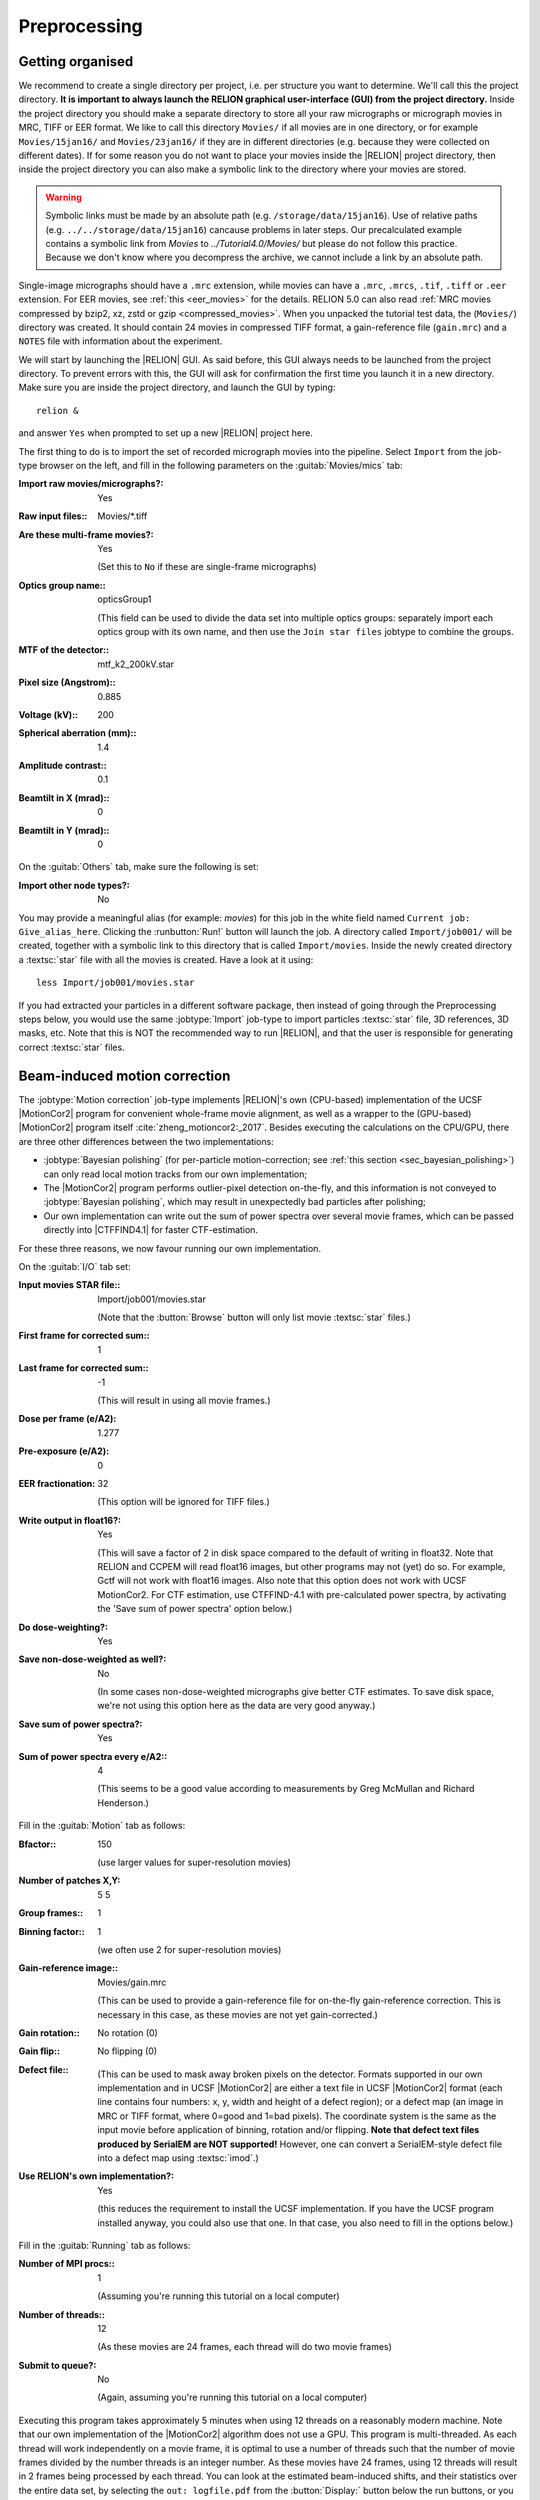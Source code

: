 .. _sec_preprocessing:

Preprocessing
=============


Getting organised
-----------------

We recommend to create a single directory per project, i.e. per structure you want to determine.
We'll call this the project directory. **It is important to always launch the RELION graphical user-interface (GUI) from the project directory.** Inside the project directory you should make a separate directory to store all your raw micrographs or micrograph movies in MRC, TIFF or EER format.
We like to call this directory ``Movies/`` if all movies are in one directory, or for example ``Movies/15jan16/`` and ``Movies/23jan16/`` if they are in different directories (e.g. because they were collected on different dates).
If for some reason you do not want to place your movies inside the |RELION| project directory, then inside the project directory you can also make a symbolic link to the directory where your movies are stored.

.. warning::
    Symbolic links must be made by an absolute path (e.g. ``/storage/data/15jan16``). Use of relative paths (e.g. ``../../storage/data/15jan16``) cancause problems in later steps. Our precalculated example contains a symbolic link from `Movies` to `../Tutorial4.0/Movies/` but please do not follow this practice. Because we don't know where you decompress the archive, we cannot include a link by an absolute path.

Single-image micrographs should have a ``.mrc`` extension, while movies can have a ``.mrc``, ``.mrcs``, ``.tif``, ``.tiff`` or ``.eer`` extension.
For EER movies, see :ref:`this <eer_movies>` for the details. RELION 5.0 can also read :ref:`MRC movies compressed by bzip2, xz, zstd or gzip <compressed_movies>`.
When you unpacked the tutorial test data, the (``Movies/``) directory was created.
It should contain 24 movies in compressed TIFF format, a gain-reference file (``gain.mrc``) and a ``NOTES`` file with information about the experiment.

We will start by launching the |RELION| GUI.
As said before, this GUI always needs to be launched from the project directory.
To prevent errors with this, the GUI will ask for confirmation the first time you launch it in a new directory.
Make sure you are inside the project directory, and launch the GUI by typing:

::

    relion &


and answer ``Yes`` when prompted to set up a new |RELION| project here.

The first thing to do is to import the set of recorded micrograph movies into the pipeline.
Select ``Import`` from the job-type browser on the left, and fill in the following parameters on the :guitab:`Movies/mics` tab:

:Import raw movies/micrographs?: Yes

:Raw input files:: Movies/\*.tiff

:Are these multi-frame movies?: Yes

     (Set this to ``No`` if these are single-frame micrographs)

:Optics group name:: opticsGroup1

     (This field can be used to divide the data set into multiple optics groups: separately import each optics group with its own name, and then use the ``Join star files`` jobtype to combine the groups.

:MTF of the detector:: mtf\_k2\_200kV.star

:Pixel size (Angstrom):: 0.885

:Voltage (kV):: 200

:Spherical aberration (mm):: 1.4

:Amplitude contrast:: 0.1

:Beamtilt in X (mrad):: 0

:Beamtilt in Y (mrad):: 0


On the :guitab:`Others` tab, make sure the following is set:

:Import other node types?: No


You may provide a meaningful alias (for example: `movies`) for this job in the white field named ``Current job: Give_alias_here``.
Clicking the :runbutton:`Run!` button will launch the job.
A directory called ``Import/job001/`` will be created, together with a symbolic link to this directory that is called ``Import/movies``.
Inside the newly created directory a :textsc:`star` file with all the movies is created.
Have a look at it using:

::

    less Import/job001/movies.star


If you had extracted your particles in a different software package, then instead of going through the Preprocessing steps below, you would use the same :jobtype:`Import` job-type to import particles :textsc:`star` file, 3D references, 3D masks, etc.
Note that this is NOT the recommended way to run |RELION|, and that the user is responsible for generating correct :textsc:`star` files.

.. _sec_motioncorrection:

Beam-induced motion correction
------------------------------

The :jobtype:`Motion correction` job-type implements |RELION|'s own (CPU-based) implementation of the UCSF |MotionCor2| program for convenient whole-frame movie alignment, as well as a wrapper to the (GPU-based) |MotionCor2| program itself :cite:`zheng_motioncor2:_2017`.
Besides executing the calculations on the CPU/GPU, there are three other differences between the two implementations:

- :jobtype:`Bayesian polishing` (for per-particle motion-correction; see :ref:`this section <sec_bayesian_polishing>`) can only read local motion tracks from our own implementation;
- The |MotionCor2| program performs outlier-pixel detection on-the-fly, and this information is not conveyed to :jobtype:`Bayesian polishing`, which may result in unexpectedly bad particles after polishing;
- Our own implementation can write out the sum of power spectra over several movie frames, which can be passed directly into |CTFFIND4.1| for faster CTF-estimation.

For these three reasons, we now favour running our own implementation.

On the :guitab:`I/O` tab set:

:Input movies STAR file:: Import/job001/movies.star

     (Note that the :button:`Browse` button will only list movie :textsc:`star` files.)

:First frame for corrected sum:: 1

:Last frame for corrected sum:: -1

     (This will result in using all movie frames.)

:Dose per frame (e/A2): 1.277

:Pre-exposure (e/A2): 0

:EER fractionation: 32

    (This option will be ignored for TIFF files.)

:Write output in float16?: Yes

    (This will save a factor of 2 in disk space compared to the default of writing in float32. Note that RELION and CCPEM will read float16 images, but other programs may not (yet) do so. For example, Gctf will not work with float16 images. Also note that this option does not work with UCSF MotionCor2. For CTF estimation, use CTFFIND-4.1 with pre-calculated power spectra, by activating the 'Save sum of power spectra' option below.)

:Do dose-weighting?: Yes

:Save non-dose-weighted as well?: No

     (In some cases non-dose-weighted micrographs give better CTF estimates.
     To save disk space, we're not using this option here as the data are very good anyway.)

:Save sum of power spectra?: Yes

:Sum of power spectra every e/A2:: 4

     (This seems to be a good value according to measurements by Greg McMullan and Richard Henderson.)


Fill in the :guitab:`Motion` tab as follows:

:Bfactor:: 150

     (use larger values for super-resolution movies)

:Number of patches X,Y: 5 5

:Group frames:: 1

:Binning factor:: 1

     (we often use 2 for super-resolution movies)

:Gain-reference image:: Movies/gain.mrc

     (This can be used to provide a gain-reference file for on-the-fly gain-reference correction.
     This is necessary in this case, as these movies are not yet gain-corrected.)

:Gain rotation:: No rotation (0)

:Gain flip:: No flipping (0)

:Defect file:: \

     (This can be used to mask away broken pixels on the detector.
     Formats supported in our own implementation and in UCSF |MotionCor2| are either a text file in UCSF |MotionCor2| format (each line contains four numbers: x, y, width and height of a defect region); or a defect map (an image in MRC or TIFF format, where 0=good and 1=bad pixels).
     The coordinate system is the same as the input movie before application of binning, rotation and/or flipping. **Note that defect text files produced by SerialEM are NOT supported!** However, one can convert a SerialEM-style defect file into a defect map using :textsc:`imod`.)

:Use RELION's own implementation?: Yes

     (this reduces the requirement to install the UCSF implementation.
     If you have the UCSF program installed anyway, you could also use that one.
     In that case, you also need to fill in the options below.)


Fill in the :guitab:`Running` tab as follows:

:Number of MPI procs:: 1

     (Assuming you're running this tutorial on a local computer)

:Number of threads:: 12

     (As these movies are 24 frames, each thread will do two movie frames)

:Submit to queue?: No

     (Again, assuming you're running this tutorial on a local computer)


Executing this program takes approximately 5 minutes when using 12 threads on a reasonably modern machine.
Note that our own implementation of the |MotionCor2| algorithm does not use a GPU.
This program is multi-threaded.
As each thread will work independently on a movie frame, it is optimal to use a number of threads such that the number of movie frames divided by the number threads is an integer number.
As these movies have 24 frames, using 12 threads will result in 2 frames being processed by each thread.
You can look at the estimated beam-induced shifts, and their statistics over the entire data set, by selecting the ``out: logfile.pdf`` from the :button:`Display:` button below the run buttons, or you can look at the summed micrographs by selecting `out: corrected_micrographs.star`.
Depending on the size of your screen, you should probably downscale the micrographs (``Scale: 0.3``) and use ``Sigma contrast: 3`` and few columns (something like ``Number of columns: 3``) for convenient visualisation.
Note that you cannot select any micrographs from this display.
If you want to exclude micrographs at this point (which we will not do, because they are all fine), you could use the :jobtype:`Subset selection` job-type.


CTF estimation
--------------

Next, we will estimate the CTF parameters for each corrected micrograph.
You can use the :jobtype:`CTF estimation` job-type as a wrapper to Kai Zhang's :textsc:`gctf` to execute on the GPU, or you can also use Alexis Rohou and Niko Grigorieff's |CTFFIND4.1| to execute efficiently on the CPU.
We now prefer |CTFFIND4.1|, as it is the only open-source option, and because it allows reading in the movie-averaged power spectra calculation by |RELION|'s own implementation of the |MotionCor2| algorithm.
Fill in the settings as follows:

On the :guitab:`I/O`:

:Input micrographs STAR file:: Motioncorr/job002/corrected_micrographs.star

     (You can again use the :button:`Browse` button to select the `corrected_micrographs.star` file of the :jobtype:`Motion correction` job.)

:Use micrograph without dose-weighting?: No

     (These may have better Thon rings than the dose-weighted ones, but we decided in the previous step not to write these out)

:Estimate phase shifts?: No

     (This is only useful for phase-plate data)

:Amount of astigmatism (A):: 100

     (Assuming your scope was reasonably well aligned, this value will be suitable for many data sets.)


On the :guitab:`CTFFIND-4.1` tab, set:

:Use CTFFIND-4.1?: Yes

:CTFFIND-4.1 executable:: /wherever/it/is/ctffind.exe

:Use power spectra from MotionCorr job?: Yes

     (We can use these, as we told |RELION|'s own implementation of the |MotionCor2| algorithm to write these out in the previous section.)

:Use exhaustive search?: No

     (In difficult cases, the slower exhaustive searches may yield better results.
     For these data, this is not necessary.)

:Estimate CTF on window size (pix): -1

     (If a positive value is given, a squared window of this size at the center of the micrograph will be used to estimate the CTF.
     This may be useful to exclude parts of the micrograph that are unsuitable for CTF estimation, e.g. the labels at the edge of photographic film. )

:FFT box size (pix):: 512

:Minimum resolution (A):: 30

:Maximum resolution (A):: 5

:Minimum defocus cvalue (A):: 5000

:Maximum defocus cvalue (A):: 50000

:Defocus step size (A):: 500


On the :guitab:`Gctf` tab, make sure the option to use :textsc:`gctf` instead is set to No.
On the :guitab:`Running` tab, use six MPI processes to process the 24 micrographs in parallel.
This took less than 10 seconds on our machine.
Once the job finishes there are additional files for each micrograph inside the output ``CtfFind/job003/Movies`` directory: the ``.ctf`` file contains an image in `MRC` format with the computed power spectrum and the fitted CTF model; the ``.log`` file contains the output from :textsc:`ctffind` or :textsc:`gctf`; (only in case of using :textsc:`ctffind`, the `.com` file contains the script that was used to launch :textsc:`ctffind`).

You can visualise all the Thon-ring images using the :button:`Display` button, selecting ``out: micrographs_ctf.star``.
The zeros between the Thon rings in the experimental images should coincide with the ones in the model.
Note that you can sort the display in order of defocus, maximum resolution, figure-of-merit, etc.
The ``logfile.pdf`` file contains plots of useful parameters, such as defocus, astigmatism, estimated resolution, etc for all micrographs, and histograms of these values over the entire data set.
Analysing these plots may be useful to spot problems in your data acquisition.

If you see CTF models that are not a satisfactory fit to the experimental Thon rings, you can delete the ``.log`` files for those micrographs, select the ``CtfFind/job003`` entry from the :joblist:`Finished jobs` list, alter the parameters in the parameter-panel, and then re-run the job by clicking the :button:`Continue!` button.
Only those micrographs for which a ``.log`` file does not exist will be re-processed.
You can do this until all CTF models are satisfactory.
If this is not possible, or if you decide to discard micrographs because they have unsatisfactory Thon rins, you can use the :jobtype:`Subset selection` job-type to do this.


Manual particle picking
-----------------------

The next job-type :jobtype:`Manual picking` may be used to manually select particle coordinates in the (averaged) micrographs.
We like to manually select at least several micrographs in order to get familiar with our data.
Often, the manually selected particles to calculate reference-free 2D class averages, which will then be used as templates for automated particle picking of the entire data set.
However, as of release 3.0, |RELION| also contains a reference-free auto-picking procedure based on a Laplacian-of-Gaussian (LoG) filter.
In many cases, this procedure provides reasonable starting coordinates, so that the :jobtype:`Manual picking` step may be skipped.
The pre-shipped `Schemes` for on-the-fly processing in the ``relion_it.py`` script make use of this functionality to perform fully automated on-the-fly processing.
In this tutorial, we will just launch a :jobtype:`Manual picking` job for illustrative purposes, and then proceed with LoG-based :jobtype:`Auto-picking` to generate the first set of particles.

Picking particles manually is a personal experience! If you don't like to pick particles in |RELION|, we also support coordinate file formats for Jude Short's `ximdisp <http://www2.mrc-lmb.cam.ac.uk/research/locally-developed-software/image-processing-software/>`_ :cite:`smith_ximdisp--visualization_1999` (with any extension); for `xmipp-2.4 <http://xmipp.cnb.uam.es>`_ :cite:`scheres_image_2008` (with any extension); and for Steven Ludtke's `e2boxer.py <http://blake.bcm.edu/emanwiki/EMAN2/Programs/e2boxer>`_ :cite:`tang_eman2:_2007` (with a ``.box`` extension).
If you use any of these, make sure to save the coordinate files as a text file in the same directory as from where you imported the micrographs (or movies), and with the same micrograph rootname, but a different (suffix+) extension as the micrograph, e.g. ``Movies/006.box`` or ``Movies/006_pick.star`` for micrograph ``Movies/006.mrc``.
You should then use the :jobtype:`Import` job-type and set ``Node type:`` to ``2D/3D particle coordinates``.
Make sure that the ``Input Files:`` field contains a linux wildcard, followed by the coordinate-file suffix, e.g. for the examples above you **have to** give ``Movies/*.box`` or ``Movies/*_pick.star``, respectively.

On the :guitab:`I/O` tab of the :jobtype:`Manual picking` job-type, use the :button:`Browse` button to select the ``micrographs_ctf.star`` file that was created in ``CtfFind/job003``, ignore the :guitab:`Colors` tab, and fill in the :guitab:`Display` tab as follows:

:Particle diameter (A):: 200

     (This merely controls the diameter of the circle that is displayed on the micrograph.)

:Scale for micrographs:: 0.25

     (But this depends on your screen size)

:Sigma contrast:: 3

     (Micrographs are often best display with ``sigma-contrast``, i.e. black will be 3 standard deviation below the mean and white will be 3 standard deviations above the mean.
     The grey-scale is always linear from black to white.
     See the DisplayImages entry on the `RELION wiki <http://www2.mrc-lmb.cam.ac.uk/relion/index.php/DisplayImages>`_  for more details)

:White value:: 0

     (Use this to manually set which value will be white.
     For this to work, ``Sigma contrast`` should be set to 0)

:Black value:: 0

     (Use this to manually set which value will be black.
     For this to work, ``Sigma contrast`` should be set to 0)

:Lowpass filter (A):: -1

     (Playing with this may help you to see particles better in very noisy micrographs)

:Highpass filter (A):: -1

     (This is sometimes useful to remove dark->light gradients over the entire micrograph)

:Pixel size:: 0.885

     (This is needed to calculate the particle diameter, and the low- and high-pass filters)

:OR use Topaz denoising?:: Yes

     (This has been a feature since |RELION|-4.0 and will make a system call to topaz)



.. note::

   As of |RELION|-5.0, Topaz comes pre-installed in the relion-5 conda environment, which should be picked up automatically by the GUI.
    


Run the job by clicking the :runbutton:`Run!` button and click on a few particles if you want to.
However, as we will use the LoG-based autopicking in the next section, **you do not need to pick any if you don't want to**.
If you were going to use manually picked particles for an initial :jobtype:`2D classification` job, then you would need approximately 500-1,000 particles in order to calculate reasonable class averages.
Left-mouse click for picking, middle-mouse click for deleting a picked particle, right-mouse click for a pop-up menu in which **you will need to save the coordinates!**.
Note that you can always come back to pick more from where you left it (provided you saved the :textsc:`star` files with the coordinates throught the pop-up menu), by selecting ``ManualPick/job004`` from the :joblist:`Finished jobs` and clicking the :button:`Continue!` button.
